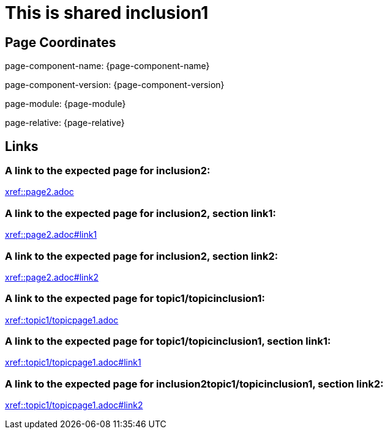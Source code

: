 = This is shared inclusion1

== Page Coordinates

page-component-name: {page-component-name}

page-component-version: {page-component-version}

page-module: {page-module}

page-relative: {page-relative}


== Links

[#link1]
=== A link to the expected page for inclusion2:

xref::page2.adoc[xref::page2.adoc]

[#link11]
=== A link to the expected page for inclusion2, section link1:

xref::page2.adoc#link1[xref::page2.adoc#link1]

[#link12]
=== A link to the expected page for inclusion2, section link2:

xref::page2.adoc#link2[xref::page2.adoc#link2]

[#link2]
=== A link to the expected page for topic1/topicinclusion1:

xref::topic1/topicpage1.adoc[xref::topic1/topicpage1.adoc]

[#link21]
=== A link to the expected page for topic1/topicinclusion1, section link1:

xref::topic1/topicpage1.adoc#link1[xref::topic1/topicpage1.adoc#link1]

[#link22]
=== A link to the expected page for inclusion2topic1/topicinclusion1, section link2:

xref::topic1/topicpage1.adoc#link2[xref::topic1/topicpage1.adoc#link2]

